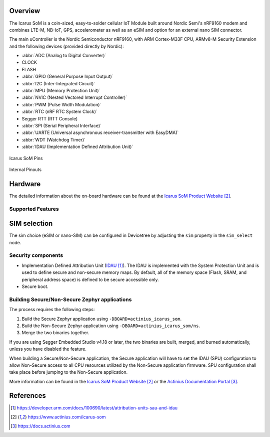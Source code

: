 .. zephyr:board:: actinius_icarus_som

Overview
********

The Icarus SoM is a coin-sized, easy-to-solder cellular IoT Module
built around Nordic Semi's nRF9160 modem and combines
LTE-M, NB-IoT, GPS, accelerometer as well as an eSIM and option for
an external nano SIM connector.

The main uController is the Nordic Semiconductor nRF9160, with
ARM Cortex-M33F CPU, ARMv8-M Security Extension and the
following devices (provided directly by Nordic):

* :abbr:`ADC (Analog to Digital Converter)`
* CLOCK
* FLASH
* :abbr:`GPIO (General Purpose Input Output)`
* :abbr:`I2C (Inter-Integrated Circuit)`
* :abbr:`MPU (Memory Protection Unit)`
* :abbr:`NVIC (Nested Vectored Interrupt Controller)`
* :abbr:`PWM (Pulse Width Modulation)`
* :abbr:`RTC (nRF RTC System Clock)`
* Segger RTT (RTT Console)
* :abbr:`SPI (Serial Peripheral Interface)`
* :abbr:`UARTE (Universal asynchronous receiver-transmitter with EasyDMA)`
* :abbr:`WDT (Watchdog Timer)`
* :abbr:`IDAU (Implementation Defined Attribution Unit)`

.. figure:: img/icarus-som-external-pins.jpg
     :align: center
     :alt: Icarus SoM Pins

     Icarus SoM Pins

.. figure:: img/icarus-som-peripherals-pins.jpg
     :align: center
     :alt: Icarus SoM

     Internal Pinouts

Hardware
********

The detailed information about the on-board hardware can be found at the `Icarus SoM Product Website`_.

Supported Features
==================

.. zephyr:board-supported-hw::

SIM selection
*************

The sim choice (eSIM or nano-SIM) can be configured in Devicetree by adjusting
the ``sim`` property in the ``sim_select`` node.

Security components
===================

- Implementation Defined Attribution Unit (`IDAU`_).  The IDAU is implemented
  with the System Protection Unit and is used to define secure and non-secure
  memory maps.  By default, all of the memory space  (Flash, SRAM, and
  peripheral address space) is defined to be secure accessible only.
- Secure boot.

Building Secure/Non-Secure Zephyr applications
==============================================

The process requires the following steps:

1. Build the Secure Zephyr application using ``-DBOARD=actinius_icarus_som``.
2. Build the Non-Secure Zephyr application using ``-DBOARD=actinius_icarus_som/ns``.
3. Merge the two binaries together.

If you are using Segger Embedded Studio v4.18 or later, the two binaries are built, merged, and
burned automatically, unless you have disabled the feature.

When building a Secure/Non-Secure application, the Secure application will
have to set the IDAU (SPU) configuration to allow Non-Secure access to all
CPU resources utilized by the Non-Secure application firmware. SPU
configuration shall take place before jumping to the Non-Secure application.

More information can be found in the `Icarus SoM Product Website`_ or the
`Actinius Documentation Portal`_.

References
**********

.. target-notes::

.. _IDAU:
   https://developer.arm.com/docs/100690/latest/attribution-units-sau-and-idau

.. _Icarus SoM Product Website:
   https://www.actinius.com/icarus-som

.. _Actinius Documentation Portal:
   https://docs.actinius.com
